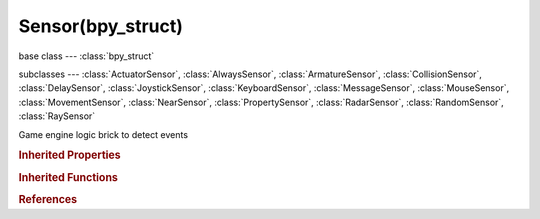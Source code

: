 Sensor(bpy_struct)
==================

.. module:: bpy.types

base class --- :class:`bpy_struct`

subclasses --- 
:class:`ActuatorSensor`, :class:`AlwaysSensor`, :class:`ArmatureSensor`, :class:`CollisionSensor`, :class:`DelaySensor`, :class:`JoystickSensor`, :class:`KeyboardSensor`, :class:`MessageSensor`, :class:`MouseSensor`, :class:`MovementSensor`, :class:`NearSensor`, :class:`PropertySensor`, :class:`RadarSensor`, :class:`RandomSensor`, :class:`RaySensor`

.. class:: Sensor(bpy_struct)

   Game engine logic brick to detect events

   .. attribute:: active

      Set active state of the sensor

      :type: boolean, default False

   .. data:: controllers

      The list containing the controllers connected to the sensor

      :type: :class:`bpy_prop_collection` of :class:`Controller`, (readonly)

   .. attribute:: invert

      Invert the level(output) of this sensor

      :type: boolean, default False

   .. attribute:: name

      Sensor name

      :type: string, default "", (never None)

   .. attribute:: pin

      Display when not linked to a visible states controller

      :type: boolean, default False

   .. attribute:: show_expanded

      Set sensor expanded in the user interface

      :type: boolean, default False

   .. attribute:: tick_skip

      Number of logic ticks skipped between 2 active pulses (0 = pulse every logic tick, 1 = skip 1 logic tick between pulses, etc.)

      :type: int in [0, 10000], default 0

   .. attribute:: type

      :type: enum in ['ACTUATOR', 'ALWAYS', 'ARMATURE', 'COLLISION', 'DELAY', 'JOYSTICK', 'KEYBOARD', 'MESSAGE', 'MOUSE', 'NEAR', 'PROPERTY', 'RADAR', 'MOVEMENT', 'RANDOM', 'RAY'], default 'ALWAYS'

   .. attribute:: use_level

      Level detector, trigger controllers of new states (only applicable upon logic state transition)

      :type: boolean, default False

   .. attribute:: use_pulse_false_level

      Activate FALSE level triggering (pulse mode)

      :type: boolean, default False

   .. attribute:: use_pulse_true_level

      Activate TRUE level triggering (pulse mode)

      :type: boolean, default False

   .. attribute:: use_tap

      Trigger controllers only for an instant, even while the sensor remains true

      :type: boolean, default False

   .. method:: link(controller)

      Link the sensor to a controller

      :arg controller:

         Controller to link to

      :type controller: :class:`Controller`

   .. method:: unlink(controller)

      Unlink the sensor from a controller

      :arg controller:

         Controller to unlink from

      :type controller: :class:`Controller`

   .. classmethod:: bl_rna_get_subclass(id, default=None)
   
      :arg id: The RNA type identifier.
      :type id: string
      :return: The RNA type or default when not found.
      :rtype: :class:`bpy.types.Struct` subclass


   .. classmethod:: bl_rna_get_subclass_py(id, default=None)
   
      :arg id: The RNA type identifier.
      :type id: string
      :return: The class or default when not found.
      :rtype: type


.. rubric:: Inherited Properties

.. hlist::
   :columns: 2

   * :class:`bpy_struct.id_data`

.. rubric:: Inherited Functions

.. hlist::
   :columns: 2

   * :class:`bpy_struct.as_pointer`
   * :class:`bpy_struct.driver_add`
   * :class:`bpy_struct.driver_remove`
   * :class:`bpy_struct.get`
   * :class:`bpy_struct.is_property_hidden`
   * :class:`bpy_struct.is_property_readonly`
   * :class:`bpy_struct.is_property_set`
   * :class:`bpy_struct.items`
   * :class:`bpy_struct.keyframe_delete`
   * :class:`bpy_struct.keyframe_insert`
   * :class:`bpy_struct.keys`
   * :class:`bpy_struct.path_from_id`
   * :class:`bpy_struct.path_resolve`
   * :class:`bpy_struct.property_unset`
   * :class:`bpy_struct.type_recast`
   * :class:`bpy_struct.values`

.. rubric:: References

.. hlist::
   :columns: 2

   * :class:`Controller.link`
   * :class:`Controller.unlink`
   * :class:`GameObjectSettings.sensors`

